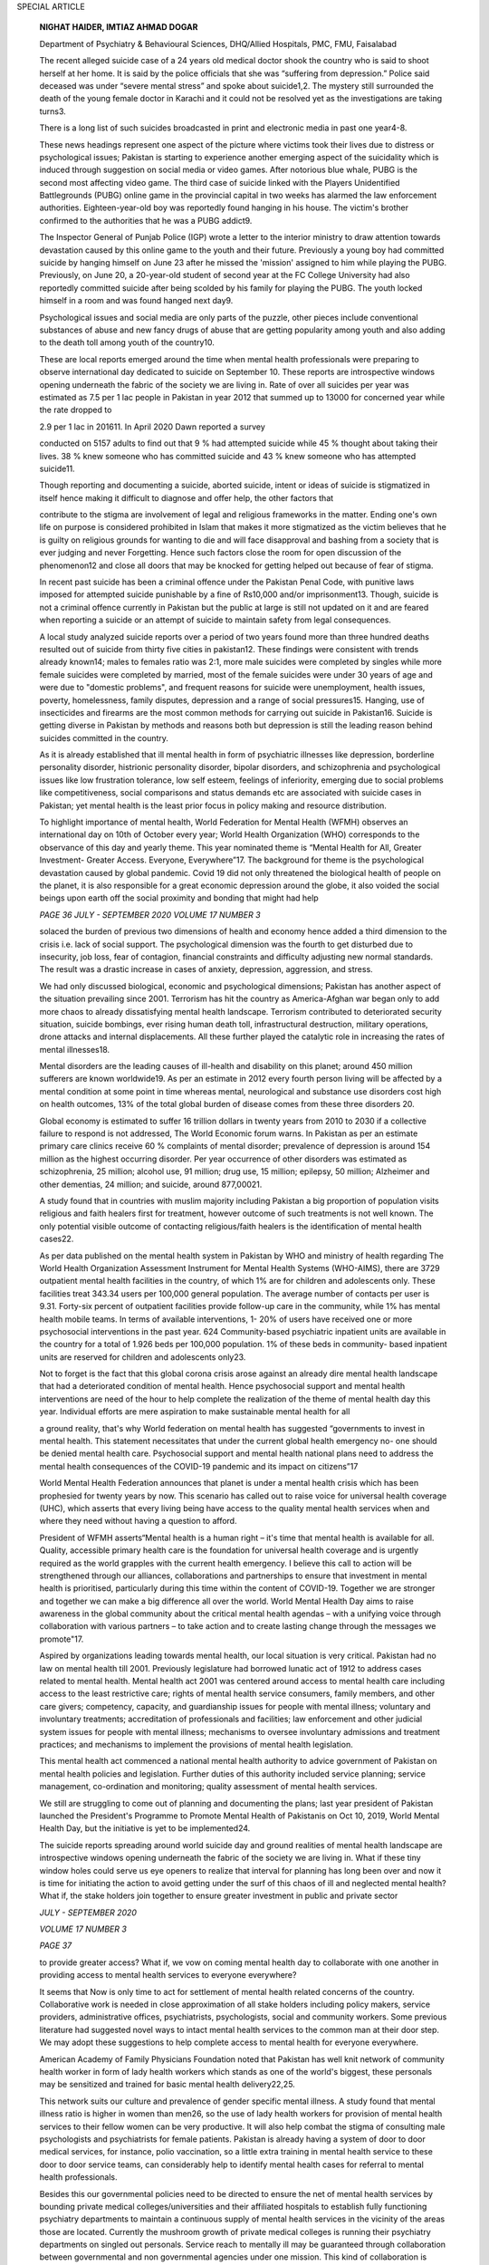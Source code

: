 SPECIAL ARTICLE

   **NIGHAT HAIDER, IMTIAZ AHMAD DOGAR**

   Department of Psychiatry & Behavioural Sciences, DHQ/Allied
   Hospitals, PMC, FMU, Faisalabad

   The recent alleged suicide case of a 24 years old medical doctor
   shook the country who is said to shoot herself at her home. It is
   said by the police officials that she was “suffering from
   depression.” Police said deceased was under “severe mental stress”
   and spoke about suicide1,2. The mystery still surrounded the death of
   the young female doctor in Karachi and it could not be resolved yet
   as the investigations are taking turns3.

   There is a long list of such suicides broadcasted in print and
   electronic media in past one year4-8.

   These news headings represent one aspect of the picture where victims
   took their lives due to distress or psychological issues; Pakistan is
   starting to experience another emerging aspect of the suicidality
   which is induced through suggestion on social media or video games.
   After notorious blue whale, PUBG is the second most affecting video
   game. The third case of suicide linked with the Players Unidentified
   Battlegrounds (PUBG) online game in the provincial capital in two
   weeks has alarmed the law enforcement authorities. Eighteen-year-old
   boy was reportedly found hanging in his house. The victim's brother
   confirmed to the authorities that he was a PUBG addict9.

   The Inspector General of Punjab Police (IGP) wrote a letter to the
   interior ministry to draw attention towards devastation caused by
   this online game to the youth and their future. Previously a young
   boy had committed suicide by hanging himself on June 23 after he
   missed the 'mission' assigned to him while playing the PUBG.
   Previously, on June 20, a 20-year-old student of second year at the
   FC College University had also reportedly committed suicide after
   being scolded by his family for playing the PUBG. The youth locked
   himself in a room and was found hanged next day9.

   Psychological issues and social media are only parts of the puzzle,
   other pieces include conventional substances of abuse and new fancy
   drugs of abuse that are getting popularity among youth and also
   adding to the death toll among youth of the country10.

   These are local reports emerged around the time when mental health
   professionals were preparing to observe international day dedicated
   to suicide on September 10. These reports are introspective windows
   opening underneath the fabric of the society we are living in. Rate
   of over all suicides per year was estimated as 7.5 per 1 lac people
   in Pakistan in year 2012 that summed up to 13000 for concerned year
   while the rate dropped to

   2.9 per 1 lac in 201611. In April 2020 Dawn reported a survey

   conducted on 5157 adults to find out that 9 % had attempted suicide
   while 45 % thought about taking their lives. 38 % knew someone who
   has committed suicide and 43 % knew someone who has attempted
   suicide11.

   Though reporting and documenting a suicide, aborted suicide, intent
   or ideas of suicide is stigmatized in itself hence making it
   difficult to diagnose and offer help, the other factors that

   contribute to the stigma are involvement of legal and religious
   frameworks in the matter. Ending one's own life on purpose is
   considered prohibited in Islam that makes it more stigmatized as the
   victim believes that he is guilty on religious grounds for wanting to
   die and will face disapproval and bashing from a society that is ever
   judging and never Forgetting. Hence such factors close the room for
   open discussion of the phenomenon12 and close all doors that may be
   knocked for getting helped out because of fear of stigma.

   In recent past suicide has been a criminal offence under the Pakistan
   Penal Code, with punitive laws imposed for attempted suicide
   punishable by a fine of Rs10,000 and/or imprisonment13. Though,
   suicide is not a criminal offence currently in Pakistan but the
   public at large is still not updated on it and are feared when
   reporting a suicide or an attempt of suicide to maintain safety from
   legal consequences.

   A local study analyzed suicide reports over a period of two years
   found more than three hundred deaths resulted out of suicide from
   thirty five cities in pakistan12. These findings were consistent with
   trends already known14; males to females ratio was 2:1, more male
   suicides were completed by singles while more female suicides were
   completed by married, most of the female suicides were under 30 years
   of age and were due to "domestic problems", and frequent reasons for
   suicide were unemployment, health issues, poverty, homelessness,
   family disputes, depression and a range of social pressures15.
   Hanging, use of insecticides and firearms are the most common methods
   for carrying out suicide in Pakistan16. Suicide is getting diverse in
   Pakistan by methods and reasons both but depression is still the
   leading reason behind suicides committed in the country.

   As it is already established that ill mental health in form of
   psychiatric illnesses like depression, borderline personality
   disorder, histrionic personality disorder, bipolar disorders, and
   schizophrenia and psychological issues like low frustration
   tolerance, low self esteem, feelings of inferiority, emerging due to
   social problems like competitiveness, social comparisons and status
   demands etc are associated with suicide cases in Pakistan; yet mental
   health is the least prior focus in policy making and resource
   distribution.

   To highlight importance of mental health, World Federation for Mental
   Health (WFMH) observes an international day on 10th of October every
   year; World Health Organization (WHO) corresponds to the observance
   of this day and yearly theme. This year nominated theme is “Mental
   Health for All, Greater Investment- Greater Access. Everyone,
   Everywhere”17. The background for theme is the psychological
   devastation caused by global pandemic. Covid 19 did not only
   threatened the biological health of people on the planet, it is also
   responsible for a great economic depression around the globe, it also
   voided the social beings upon earth off the social proximity and
   bonding that might had help

   *PAGE 36 JULY - SEPTEMBER 2020 VOLUME 17 NUMBER 3*

   solaced the burden of previous two dimensions of health and economy
   hence added a third dimension to the crisis i.e. lack of social
   support. The psychological dimension was the fourth to get disturbed
   due to insecurity, job loss, fear of contagion, financial constraints
   and difficulty adjusting new normal standards. The result was a
   drastic increase in cases of anxiety, depression, aggression, and
   stress.

   We had only discussed biological, economic and psychological
   dimensions; Pakistan has another aspect of the situation prevailing
   since 2001. Terrorism has hit the country as America-Afghan war began
   only to add more chaos to already dissatisfying mental health
   landscape. Terrorism contributed to deteriorated security situation,
   suicide bombings, ever rising human death toll, infrastructural
   destruction, military operations, drone attacks and internal
   displacements. All these further played the catalytic role in
   increasing the rates of mental illnesses18.

   Mental disorders are the leading causes of ill-health and disability
   on this planet; around 450 million sufferers are known worldwide19.
   As per an estimate in 2012 every fourth person living will be
   affected by a mental condition at some point in time whereas mental,
   neurological and substance use disorders cost high on health
   outcomes, 13% of the total global burden of disease comes from these
   three disorders 20.

   Global economy is estimated to suffer 16 trillion dollars in twenty
   years from 2010 to 2030 if a collective failure to respond is not
   addressed, The World Economic forum warns. In Pakistan as per an
   estimate primary care clinics receive 60 % complaints of mental
   disorder; prevalence of depression is around 154 million as the
   highest occurring disorder. Per year occurrence of other disorders
   was estimated as schizophrenia, 25 million; alcohol use, 91 million;
   drug use, 15 million; epilepsy, 50 million; Alzheimer and other
   dementias, 24 million; and suicide, around 877,00021.

   A study found that in countries with muslim majority including
   Pakistan a big proportion of population visits religious and faith
   healers first for treatment, however outcome of such treatments is
   not well known. The only potential visible outcome of contacting
   religious/faith healers is the identification of mental health
   cases22.

   As per data published on the mental health system in Pakistan by WHO
   and ministry of health regarding The World Health Organization
   Assessment Instrument for Mental Health Systems (WHO-AIMS), there are
   3729 outpatient mental health facilities in the country, of which 1%
   are for children and adolescents only. These facilities treat 343.34
   users per 100,000 general population. The average number of contacts
   per user is 9.31. Forty-six percent of outpatient facilities provide
   follow-up care in the community, while 1% has mental health mobile
   teams. In terms of available interventions, 1- 20% of users have
   received one or more psychosocial interventions in the past year. 624
   Community-based psychiatric inpatient units are available in the
   country for a total of 1.926 beds per 100,000 population. 1% of these
   beds in community- based inpatient units are reserved for children
   and adolescents only23.

   Not to forget is the fact that this global corona crisis arose
   against an already dire mental health landscape that had a
   deteriorated condition of mental health. Hence psychosocial support
   and mental health interventions are need of the hour to help complete
   the realization of the theme of mental health day this year.
   Individual efforts are mere aspiration to make sustainable mental
   health for all

   a ground reality, that's why World federation on mental health has
   suggested “governments to invest in mental health. This statement
   necessitates that under the current global health emergency no- one
   should be denied mental health care. Psychosocial support and mental
   health national plans need to address the mental health consequences
   of the COVID-19 pandemic and its impact on citizens”17

   World Mental Health Federation announces that planet is under a
   mental health crisis which has been prophesied for twenty years by
   now. This scenario has called out to raise voice for universal health
   coverage (UHC), which asserts that every living being have access to
   the quality mental health services when and where they need without
   having a question to afford.

   President of WFMH asserts“Mental health is a human right – it's time
   that mental health is available for all. Quality, accessible primary
   health care is the foundation for universal health coverage and is
   urgently required as the world grapples with the current health
   emergency. I believe this call to action will be strengthened through
   our alliances, collaborations and partnerships to ensure that
   investment in mental health is prioritised, particularly during this
   time within the content of COVID-19. Together we are stronger and
   together we can make a big difference all over the world. World
   Mental Health Day aims to raise awareness in the global community
   about the critical mental health agendas – with a unifying voice
   through collaboration with various partners – to take action and to
   create lasting change through the messages we promote"17.

   Aspired by organizations leading towards mental health, our local
   situation is very critical. Pakistan had no law on mental health till
   2001. Previously legislature had borrowed lunatic act of 1912 to
   address cases related to mental health. Mental health act 2001 was
   centered around access to mental health care including access to the
   least restrictive care; rights of mental health service consumers,
   family members, and other care givers; competency, capacity, and
   guardianship issues for people with mental illness; voluntary and
   involuntary treatments; accreditation of professionals and
   facilities; law enforcement and other judicial system issues for
   people with mental illness; mechanisms to oversee involuntary
   admissions and treatment practices; and mechanisms to implement the
   provisions of mental health legislation.

   This mental health act commenced a national mental health authority
   to advice government of Pakistan on mental health policies and
   legislation. Further duties of this authority included service
   planning; service management, co-ordination and monitoring; quality
   assessment of mental health services.

   We still are struggling to come out of planning and documenting the
   plans; last year president of Pakistan launched the President's
   Programme to Promote Mental Health of Pakistanis on Oct 10, 2019,
   World Mental Health Day, but the initiative is yet to be
   implemented24.

   The suicide reports spreading around world suicide day and ground
   realities of mental health landscape are introspective windows
   opening underneath the fabric of the society we are living in. What
   if these tiny window holes could serve us eye openers to realize that
   interval for planning has long been over and now it is time for
   initiating the action to avoid getting under the surf of this chaos
   of ill and neglected mental health? What if, the stake holders join
   together to ensure greater investment in public and private sector

   *JULY - SEPTEMBER 2020*

   *VOLUME 17 NUMBER 3*

   *PAGE 37*

   to provide greater access? What if, we vow on coming mental health
   day to collaborate with one another in providing access to mental
   health services to everyone everywhere?

   It seems that Now is only time to act for settlement of mental health
   related concerns of the country. Collaborative work is needed in
   close approximation of all stake holders including policy makers,
   service providers, administrative offices, psychiatrists,
   psychologists, social and community workers. Some previous literature
   had suggested novel ways to intact mental health services to the
   common man at their door step. We may adopt these suggestions to help
   complete access to mental health for everyone everywhere.

   American Academy of Family Physicians Foundation noted that Pakistan
   has well knit network of community health worker in form of lady
   health workers which stands as one of the world's biggest, these
   personals may be sensitized and trained for basic mental health
   delivery22,25.

   This network suits our culture and prevalence of gender specific
   mental illness. A study found that mental illness ratio is higher in
   women than men26, so the use of lady health workers for provision of
   mental health services to their fellow women can be very productive.
   It will also help combat the stigma of consulting male psychologists
   and psychiatrists for female patients. Pakistan is already having a
   system of door to door medical services, for instance, polio
   vaccination, so a little extra training in mental health service to
   these door to door service teams, can considerably help to identify
   mental health cases for referral to mental health professionals.

   Besides this our governmental policies need to be directed to ensure
   the net of mental health services by bounding private medical
   colleges/universities and their affiliated hospitals to establish
   fully functioning psychiatry departments to maintain a continuous
   supply of mental health services in the vicinity of the areas those
   are located. Currently the mushroom growth of private medical
   colleges is running their psychiatry departments on singled out
   personals. Service reach to mentally ill may be guaranteed through
   collaboration between governmental and non governmental agencies
   under one mission. This kind of collaboration is evident to be useful
   and far reaching in community as for as liver disorders,
   hematological conditions like thalacemia etc, tuberculosis and polio
   programs are concerned.

   Responsibility of mental health access does not fall upon the
   shoulders of mental health professionals alone. All health
   professionals need to contribute their share in the betterment of
   mental health accessibility and universal health coverage to the
   people of Pakistan. To realise the journey on suggested roadmap we
   need collaborative efforts at all levels. General physicians, doctors
   working in emergency, medical and surgical departments need to work
   in close laision with mental health professionals both psychiatrists
   and psychologists and other social agencies like social workers and
   non governmental volunteers to engage the intended recipients mental
   health services in a therapeutic network not only for timely
   diagnosis and management but to ensure greater access as well. We
   hope this article may open a new window in the minds of policy makers
   and other stakeholders to join hands with health professionals in
   making extended and equitable access to mental health a reality for
   in Pakistan.

   **REFERENCES.**

1.  https://nation.com.pk/23-Aug-2020/police-say-dr-maha-ali-
       committed-suicide retrieved on September 14th 2020.

2.  https://`www.thenews.com.pk/latest/704348-dr-maha-ali- <http://www.thenews.com.pk/latest/704348-dr-maha-ali->`__
    committed-suicide-police retrieved on September 14th 2020.

3.  https://mmnews.tv/dr-maha-alis-alleged-suicide-case-taken-
    new-turn-medical-report/ retrieved on September 14th 2020.

4.  https://`www.pakistantoday.com.pk/2019/02/09/medical- <http://www.pakistantoday.com.pk/2019/02/09/medical->`__
    student-commits-suicide-after-failing-exams/.

5.  https://tribune.com.pk/story/2058018/1-medical-student-
    nimrita-kumari-found-dead-larkana-hostel.

6.  `https://w <http://www.dawn.com/news/1458127>`__\ ww.da\ `wn.com/news/1458127. <http://www.dawn.com/news/1458127>`__

7.  https://`www.dawn.com/news/1495449/medical-student- <http://www.dawn.com/news/1495449/medical-student->`__
    commits-suicide-at-her-home.

8.  https://mmnews.tv/doctoral-student-commits-suicide- karachi/

9.  https://tribune.com.pk/story/2252849/pubg-causes-3rd- suicide.

10. Dogar IA, Shafi A. Locked up behind crystal bars: The rising evil of
    drug abuse. JPPS. 2019; 16(3): 6-9.

11. `https://w <http://www.dawn.com/news/1494208>`__\ ww.da\ `wn.com/news/1494208 <http://www.dawn.com/news/1494208>`__

12. *Khan MM, Reza, H (2000). The pattern of suicide in Pakistan.
    Crisis. 2000;21 (1): 31–5. doi:10.1027/0227-5910.21.1.31. PMID
    10793469*

13. https://en.wikipedia.org/wiki/Suicide_in_Pakistan#:~:text

..

   =Pakistan's%20suicide%20rate%20is%20below,the%202006

   %2D2018%20period).

14. Cowen P, harrison P, Burns T. Shorter Oxford Textbook of Psychiatry.
    6th edition. 2012. Oxford. Oxford University Press.

15. *Khan MM. Suicide and attempted suicide in Pakistan. Crisis.1998; 19
    (4):172–6. doi:10.1027/0227-5910.19.4.172. PMID*

16. *Hassan S.* Suicide Prevention in Pakistan\ *.2009. Chowk.com.
    Archived from the original on September 22, 2011. Retrieved July 2,
    2011*.

17. https://wfmh.global/world-mental-health-day-2020/

18. Khalily M T. Mental health problems in Pakistani society as a
    consequence of violence and trauma: A case for better integration of
    care. *International Journal of Integrated Care. 2011; 11:* Article
    e128. doi:10.5334/ijic.662

19. `https://w <http://www.who.int/whr/2001/en/>`__\ ww.who\ `.int/whr/2001/en/ <http://www.who.int/whr/2001/en/>`__

..

   2 0 . h t t p s : / / w w w. w h o . i n t / g h o / p u b l i c a t
   i o n s / w o r l d \_ health_statistics/2012/en/

21. Irfan M. Integration of mental health in primary care in Pakistan.

..

   *Journalof Postgraduate Medical Institute. 2013; 27*\ (4): 349-351.

22. Tahir MA, Sana G. Community Mental Health Services in Pakistan:
    Review Study From Muslim World 2000-2015. Psychology, Community &
    Health. pch.psychopen.eu \| 2182- 438X Psychology, Community &
    Health. 2018; Vol. 7(1): 57–71, doi:10.5964/pch.v7i1.224

23. WHO-AIMS report in PAKISTAN 2009. WHO Office, Islamabad. WHO
    Regional office for the Eastern Mediterranean region, Cairo, Egypt.
    WHO Department of Mental Health and Substance Abuse (MSD)

24. Mirza Z, Rahman A. Mental Health Care in pakistan Boasted by highest
    office. The lancet. 2019; 394 (10216):2239-2240.

25. American Academy of Family Physicians Foundation. (n.d.). Pakistan's
    lady health workers: A national model for delivering primary health
    acre and peer support. retrieved from
    http://peersforprogress.org/wp-content/uploads/2013/09/

..

   25. Minas H. International observatory on mental health systems:
   Structure and operation. *International Journal of Mental Health
   Systems.2009; 3:* Article 8. doi:10.1186/1752-4458-3-8
